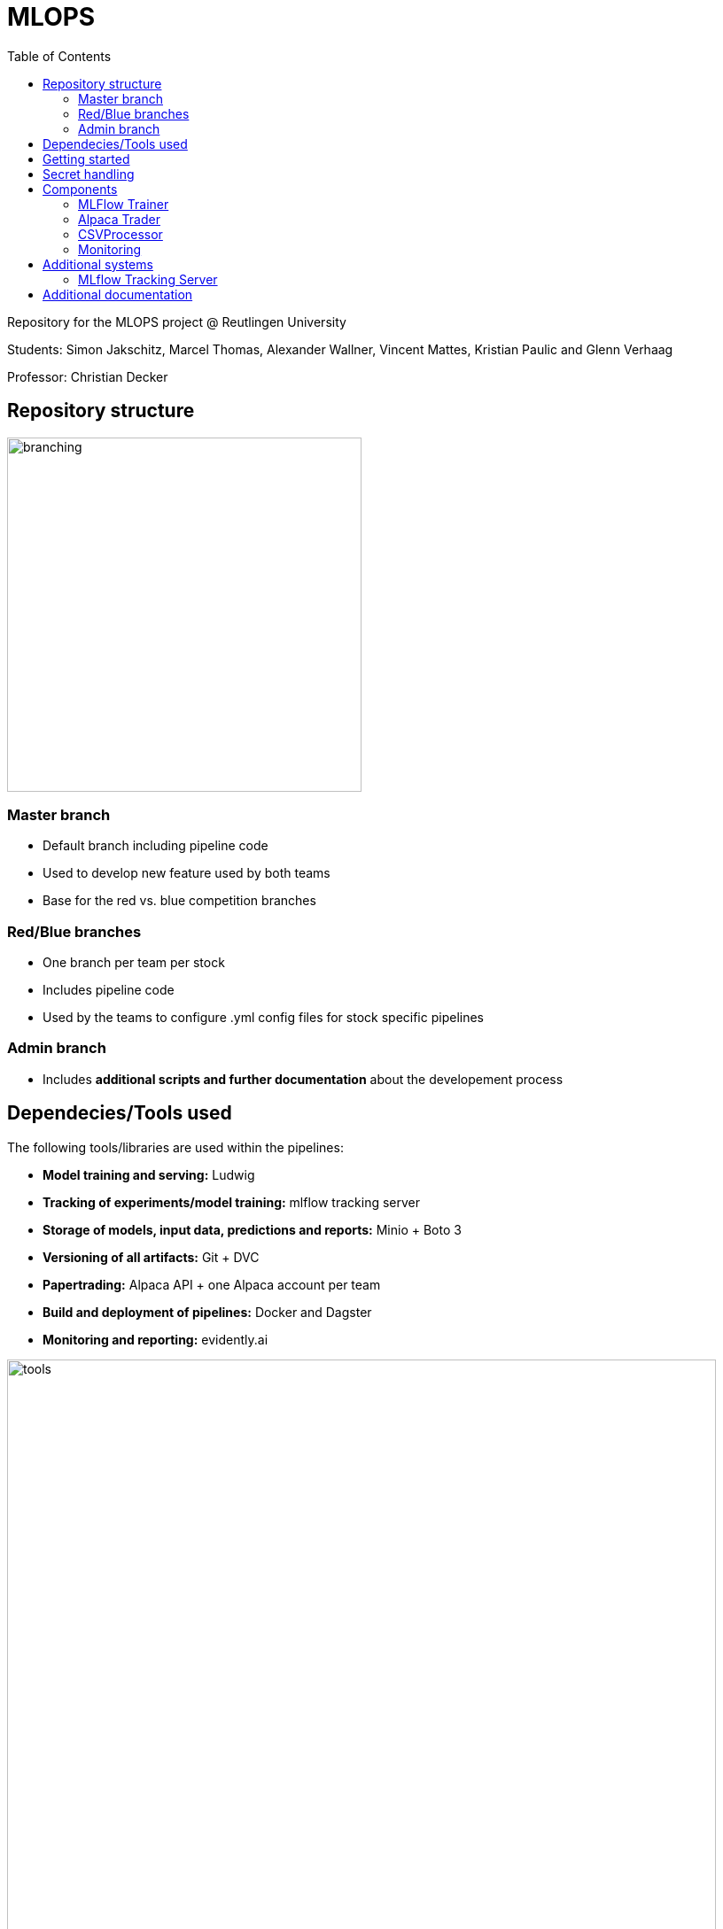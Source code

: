 = MLOPS
:toc:

Repository for the MLOPS project @ Reutlingen University 

Students: Simon Jakschitz, Marcel Thomas, Alexander Wallner, Vincent Mattes, Kristian Paulic and Glenn Verhaag

Professor: Christian Decker

== Repository structure 

image::branching.png[width=400]

=== Master branch 
* Default branch including pipeline code
* Used to develop new feature used by both teams
* Base for the red vs. blue competition branches 

=== Red/Blue branches
* One branch per team per stock 
* Includes pipeline code 
* Used by the teams to configure .yml config files for stock specific pipelines

=== Admin branch 
* Includes *additional scripts and further documentation* about the developement process

== Dependecies/Tools used
The following tools/libraries are used within the pipelines:

* *Model training and serving:* Ludwig
* *Tracking of experiments/model training:* mlflow tracking server
* *Storage of models, input data, predictions and reports:* Minio + Boto 3
* *Versioning of all artifacts:* Git + DVC
* *Papertrading:* Alpaca API + one Alpaca account per team
* *Build and deployment of pipelines:* Docker and Dagster
* *Monitoring and reporting:* evidently.ai

image::tools.png[width=800]

== Getting started
To start a pipeline without any prior runs (on first startup or after a crash and sytem reset), first deploy the follwing services:

[cols="1,1"]
|=================
|Service |Docker compose file 

|Minio Server
|docker-compose.yml

|Dagster Dagit, Dagster Daemon & Postgres DB
|my-dagster-project\docker-compose.yml

|MLFlow tracking Server
|mlflow-tracking-server\docker-compose.yml
|================= 

Make sure all secrets are setup correctly according to the <<secrets>> section.

As soon as all services are deployed, execute the pipeline steps in the following order:

1. Run **setupDVCandVersioningBucket** to initialize DVC and create the required S3 buckets.
2. Run **fetchStockDataFromSource** to pull the input data via the stock data API.
3. Run **trainLudwigModelRegression** to train a model.
4. Run the remaining pipeline steps (**ModelPhase** and **MonitoringPhase**) to create a prediction and a report (reports are only created after the second pipeline run).

== Secret handling [[secrets]]
To ensure secure operation of the pipelines and to avoid storing unencrypted secrets in the github repository, all secrets are stored in a local *.env.secrets* file.
The individual pipeline branches include a *.env.secrets.template* file. To run a pipeline, asign your secret values to the variables inside this file. Then remane the file to *.env.secrets* (delete the *.template* suffix).
The following secrets need to be set:

* TOKEN
* AWS_ACCESS_KEY_ID
* AWS_SECRET_ACCESS_KEY
* API_KEY 
* API_SECRET

== Components
=== MLFlow Trainer

The MLFlowTrainer class enables training, logging, and versioning of machine learning models based on Ludwig and MLflow. This class integrates functions for accessing data in S3 buckets, training models, and versioning with DVC (Data Version Control). It provides a structured framework for training and managing models, specifically for stock history-based data.

==== Main function

* *Initialization and Configuration*: Sets the S3 bucket URLs and ensures that AWS access keys and environment variables for connecting to AWS-S3 are properly configured.
* *Data Preparation*: Loads and filters data for training (up to 2023) and testing (from 2024 onward).
* *Model Training*: Trains a model based on a Ludwig configuration file and logs results and parameters with MLflow.
* *Versioning and Storage*: Versions the Ludwig configuration file and saves the trained model along with run metrics and artifacts to S3 and DVC.

==== Code-Overview

===== Constructor `__init__`

The constructor initializes the following key parameters::
* `model_name`, `data_name`, `ludwig_config_file_name`: Specifies the model, data, and Ludwig configuration path.
* `model_bucket_url`, `mlflow_bucket_url`, `data_bucket_url`: S3 bucket URLs for storing models, MLflow logs, and training data.
* AWS environment variables: Loads access keys and endpoint URLs for AWS-S3 from the environment variables.

===== Method `train_model`

The `train_model` method performs training and logging in several steps:

1. *Data Retrieval*: Loads CSV data from an S3 bucket and filters it by year (up to 2023 for training and from 2024 for testing).
2. *MLflow Run Initialization*: Starts an MLflow run and logs the run ID.
3. *Configuration Validation*: Checks if the Ludwig configuration file exists and loads its content.
4. *Model Training*: Trains a Ludwig model based on the 2023 data and logs parameters and metrics.
5. *Saving and Versioning*:
** Saves the trained model and artifacts locally, versions them with DVC, and uploads them to the corresponding S3 bucket.
** Updates the metadata of each run in a `meta.yaml` file, which is also versioned and saved.
6. *Model and Run Compression*: Compresses the MLflow run folder and uploads it to S3.
===== Additional methods

* `upload_directory_to_s3`: Uploads a local directory to the specified S3 bucket.
* `upload_meta_yaml_to_s3`: Updates and versions the `meta.yaml` file and uploads it to the S3 bucket.
* `extract_model_name`: Extracts the model name from the Ludwig configuration file.
* `save_model_to_s3`: Saves the trained model and experimental results in S3, compresses and versions the results.
* `log_params` and `log_metrics`: Logs the model parameters and metrics in MLflow for systematic traceability.

==== Requirements

* *Ludwig*: For training models based on YAML configuration files.
* *MLflow*: For logging model results and metrics.
* *DVC (Data Version Control)*: For versioning models and configuration files.
* *boto3*: For communication with AWS S3.
* *AWS S3*: For storing and loading training data and models.

=== Alpaca Trader

The `AlpacaTrader` class enables automating stock trading strategies based on predictions (regression or classification) via the Alpaca API. The class includes functions for retrieving account information, placing buy and sell orders, and analyzing potential gains and losses based on stock predictions.

==== Main function

* *Account Management*: Enables retrieval of account information such as available cash, buying power, and total value.
* *Prediction Integration*: Based on a model type (regression or classification), makes stock predictions and trading decisions.
* *Automated Trading Strategy*: Supports buying and selling stocks based on predicted gains and losses, taking a threshold into account.
* *Trade and Portfolio Management*: Calculates potential gains and losses and manages buy and sell decisions.

==== Code Overview

===== Constructor `__init__`

The constructor initializes the following parameters:
* `api_key`, `api_secret`, `base_url`: API keys and base URL for connecting to the Alpaca API.
* `threshold`: The threshold value for deciding on trading actions.
* `stocks`: A dictionary with stock symbols and their predictions.
* `context`: Context object for logging.
* `prediction_type`: Sets the type of prediction (`regression` or `classification`).

===== Method `get_account_info`

Retrieves current account information, including cash, buying power, and equity, and returns it as a dictionary.

===== Method `get_latest_close`

Fetches the latest available closing price for a specified stock and returns it. If the current closing price is unavailable, the previous day's price is used.

===== Method `get_prediction`

Retrieves the stored prediction for a specified stock and returns it.

===== Method `place_buy_order`

Places a buy order for a specified stock and returns the order information.

===== Method `place_sell_order`

Places a sell order for a specified stock and returns the order information.

===== Method `check_position`

Checks the number of shares held for a specified stock in the portfolio and returns the count.

===== Method `calculate_potential_gains_and_losses`

Calculates potential gains and losses for stocks held in the portfolio, based on predictions.

===== Method `determine_best_and_worst`

Determines the stock with the highest potential gain and the stock with the highest loss based on the calculated potential gains and losses.

===== Method `sell_worst_loss_stock`

Sells the stock in the portfolio with the highest loss, if it exists.

===== Method `sell_loss_stock`

Sells stocks in the portfolio for which predictions indicate losses.

===== Method `buy_best_gain_stock`

Buys the stock with the highest predicted gain and sells any existing positions with lower profit potential.

===== Method `execute_trade`

Executes the trading logic based on predictions. Depending on `prediction_type`, either regression or classification is used to guide decision-making.

==== Requirements

* *alpaca-trade-api*: For accessing the Alpaca trading platform.
* *time*: For pauses between transactions.
* *logging*: For logging trading actions and results.

=== CSVProcessor

The `CSVProcessor` class enables downloading and processing CSV files from an S3-compatible storage, extracting relevant information, and saving it in various formats. The class is useful for working with stock prediction data and storage.

==== Main function

* *File Download*: Downloads only files containing the team name from a specified S3 bucket.
* *Data Extraction and Processing*: Extracts the last row from the downloaded CSV files and creates a list of predictions.
* *Data Formatting*: Saves the processed data as CSV and JSON and creates a dictionary with stock predictions.
* *Cleanup*: Removes downloaded files or the entire directory.

==== Code Overview

===== Constructor `__init__`

Initializes the following parameters:
* `bucket_name`: Name of the S3 bucket from which files are downloaded.
* `local_download_path`: The local path to which files are downloaded.
* `stock_symbol_mapping`: A mapping dictionary to associate filenames with stock symbols.
* `team_name`: The team name to search for in filenames.

The constructor also creates the download folder if it does not exist and connects to the S3-compatible storage using the MinIO API.

===== Method `download_files`

Downloads files containing the team name from the S3 bucket and returns the paths of the downloaded files.

===== Method `extract_last_row`

Reads a CSV file, extracts the last row, and adds the stock symbol from `stock_symbol_mapping`. This method returns the extracted data as a list.

===== Method `get_stock_name_from_filename`

Extracts the stock name from the filename by splitting it using the underscore (`_`). This is used to correctly identify stock symbols.

===== Method `process_files`

Iterates through a list of downloaded files and extracts the last rows from each file. Returns the aggregated data and corresponding column names.

===== Method `save_to_csv`

Saves the processed data to a CSV file. This method creates a new file and adds the column names and row content.

===== Method `create_stocks_dict`

Creates a dictionary in which stock symbols are keys and their final prediction as values. This dictionary can be used for further analysis or storage.

===== Method `save_stocks_to_json`

Saves the stock prediction dictionary to a JSON file, offering an easy way to store predictions for use in other applications.

===== Method `cleanup_files`

Deletes a list of files from the local system if they exist.

===== Method `cleanup_directory`

Deletes all files in `local_download_path` and removes the directory. This is useful for cleaning the workspace after processing is complete.

==== Requirements

* *boto3*: For connecting to an S3-compatible storage.
* *pandas*: For data processing and extraction from CSV files.
* *csv*, *json*: For working with CSV and JSON files.
* *os*: For handling file paths and directories.

=== Monitoring
To track the performance of deployed models, we decided to integrate a basic monitoring setup into our pipelines. We use the tool *evidently.ai* as a plug-and-play solution to create reports based on our models predictions. The report is updated everytime the pipeline code is executed/a new prediction is made. This approach allows us to montitor prediction performance based on metrics like the Mean Absolute Error (MAE), Mean Squared Error (MSE) or even more advanced metrics like target- and data drift. These metrics could be used to automatically trigger a re-training of the model once a certain performance threshold is reached. We decided, however, to keep a human in the loop and only trigger re-training manually as needed. This approach fits our solutions monitoring needs, without creating additional complexity.

The monitoring consists of the following steps:

1. Pull the predictions from the S3 bucket.
2. Filter the data and shift the prediction by one day, so it can be compared to the following days ground truth.
3. Create performance report for timeframe up until the previous day. 
4. Save and upload the report to S3 in .html format.
5. Add and push the report to DVC to version it.

Reports are created as an evidently.ai Report object. The report can be customized by providing presets to the constructor:
[source,python]
----
report = Report(metrics=[
            DataDriftPreset(), 
            TargetDriftPreset(),
            DataQualityPreset(),
            RegressionPreset()
        ])
----
Here we are using presets to include relevant performance metrics and various drift-detection indicators in our report.

 

== Additional systems

=== MLflow Tracking Server

This script downloads experimental run data from MLflow from an S3-compatible storage (MinIO), extracts any ZIP files if necessary, and updates `meta.yaml` files to set local `artifact_uri` path references.

==== Project Overview

The script is part of a project that automates the downloading of MLflow runs and prepares them for local processing. In addition to this script, the project includes `Dockerfile`, `docker-compose.yml`, `cron.sh`, `mlflow.sh`, and `requirements.txt`, all of which contribute to configuring and managing the project.

==== Requirements

The following packages and dependencies are needed:
* *boto3*: For connecting to S3-compatible storage.
* *PyYAML*: For editing the `meta.yaml` files.
* *logging*: For console- and file-based logging.

Install the required dependencies with `requirements.txt`:

[source,shell]
----
pip install -r requirements.txt
----

==== Functionality

The script consists mainly of a function `download_mlflow_runs`, which performs all necessary steps to download and process MLflow data.

===== `download_mlflow_runs`

[source,python]
----
def download_mlflow_runs(mlflow_bucket_name, modelconfigs_bucket_name, local_directory, s3_client):
    ...
----

This function performs the following steps:

1. **Download MLflow Runs**: Downloads all files in the specified MLflow bucket (`mlflow_bucket_name`).
2. **Extract and Adjust `meta.yaml`**: If a downloaded file is a ZIP file, it extracts it, and the contained `meta.yaml` is adjusted to set `artifact_uri` to a local path.
3. **Download `meta.yaml` from the `modelconfigs` Bucket**: The script downloads an additional `meta.yaml` file from another S3 bucket (`modelconfigs_bucket_name`).

===== Logging

Logging is done both on the console and in a log file (`cron.log`). Log entries include:
* Successful downloads of files
* Extraction and adjustment of `meta.yaml` files
* Completion reports for the entire process

==== File Overview

===== Dockerfile

The Dockerfile sets up the environment to run the script in a container. It ensures all dependencies are installed and environment variables are correctly set before running the script.

===== docker-compose.yml

This file defines services required for running the script, including all dependent containers, such as MinIO (S3-compatible storage).

===== cron.sh

A shell script that configures the `cron` service and executes the `mlflow.sh` script at scheduled times to initiate the regular downloading of MLflow runs.

===== mlflow.sh

The main script that initiates the `download_mlflow_runs` process. It can be scheduled by the `cron.sh` script to automate periodic downloads.

===== requirements.txt

Lists the Python libraries and versions required for the project, ensuring a consistent environment.


== Additional documentation
For further information on the development process, see the https://github.com/PriXss/MLOPS/tree/admin[admin branch].

It includes:

* Additional scripts
* Slide deck used for the final project presentation
* Report about implementation decisions, challenges and lessons learned
